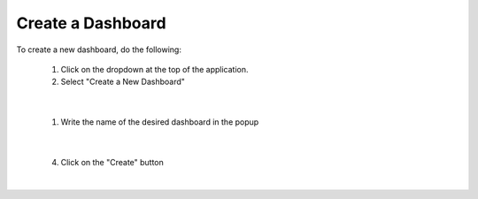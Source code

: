 Create a Dashboard
==================

.. _create_dashboard:

To create a new dashboard, do the following:

   1. Click on the dropdown at the top of the application.
   2. Select "Create a New Dashboard"

.. image:: ../../images/dashboard_creation.png
   :align: center

|

   1. Write the name of the desired dashboard in the popup

.. image:: ../../images/dashboard_creation_prompt.png
   :align: center

|

   4. Click on the "Create" button

|
